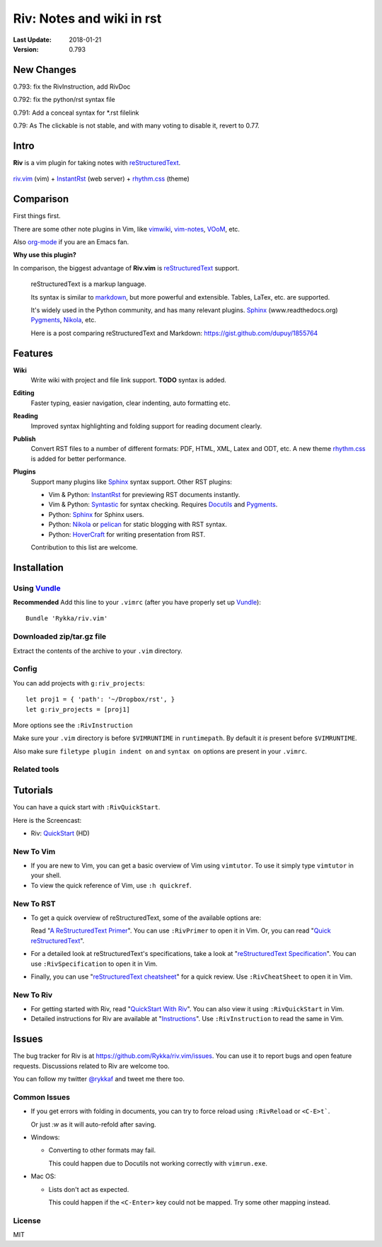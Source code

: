 ###########################
Riv: Notes and wiki in rst
###########################

:Last Update: 2018-01-21
:Version: 0.793

New Changes
===========

0.793: fix the RivInstruction, add RivDoc

0.792: fix the python/rst syntax file

0.791: Add a conceal syntax for \*.rst filelink

0.79: As The clickable is not stable, and with many voting to disable it, revert to 0.77.


Intro
=====

**Riv** is a vim plugin for taking notes with reStructuredText_.

.. figure:: https://user-images.githubusercontent.com/579129/35188163-ea914ce8-fe6b-11e7-8a8e-11527785122b.gif
    :align: center

    riv.vim_ (vim) +  InstantRst_ (web server) +  rhythm.css_ (theme)

Comparison
=========

First things first.

There are some other note plugins in Vim, like vimwiki_, vim-notes_, VOoM_, etc.

Also org-mode_ if you are an Emacs fan.

**Why use this plugin?**

In comparison, the biggest advantage of **Riv.vim** is reStructuredText_ support. 

    reStructuredText is a markup language.

    Its syntax is similar to markdown_, but more powerful and extensible.
    Tables, LaTex, etc. are supported.

    It's widely used in the Python community, and has many relevant plugins.
    Sphinx_ (www.readthedocs.org) Pygments_, Nikola_, etc.

    Here is a post comparing reStructuredText and Markdown:
    https://gist.github.com/dupuy/1855764


Features
========

**Wiki**  
    Write wiki with project and file link support. **TODO** syntax is added.
**Editing**   
    Faster typing, easier navigation, clear indenting, auto formatting etc.
**Reading** 
    Improved syntax highlighting and folding support for reading document clearly.
**Publish** 
    Convert RST files to a number of different formats: PDF, HTML, XML, Latex and ODT, etc.
    A new theme rhythm.css_ is added for better performance. 
**Plugins**   
    Support many plugins like Sphinx_ syntax support.
    Other RST plugins:

    - Vim & Python: InstantRst_ for previewing RST documents instantly.
    - Vim & Python: Syntastic_ for syntax checking. Requires Docutils_ and Pygments_.
    - Python: Sphinx_ for Sphinx users.
    - Python: Nikola_ or pelican_ for static blogging with RST syntax.
    - Python: HoverCraft_ for writing presentation from RST.

    Contribution to this list are welcome.

Installation
============

Using Vundle_
-------------

**Recommended**
Add this line to your ``.vimrc`` (after you have properly set up Vundle_)::
 
    Bundle 'Rykka/riv.vim'

Downloaded zip/tar.gz file
--------------------------

Extract the contents of the archive to your ``.vim`` directory.

Config
------

You can add projects with ``g:riv_projects``::

    let proj1 = { 'path': '~/Dropbox/rst', }
    let g:riv_projects = [proj1]

More options see the ``:RivInstruction``

Make sure your ``.vim`` directory is before ``$VIMRUNTIME`` in ``runtimepath``.
By default it *is* present before ``$VIMRUNTIME``.

Also make sure ``filetype plugin indent on`` and ``syntax on`` options
are present in your ``.vimrc``.

Related tools
-------------

.. TODO

Tutorials
=========

You can have a quick start with ``:RivQuickStart``.

Here is the Screencast: 

* Riv: QuickStart_ (HD)


New To Vim
----------

* If you are new to Vim, you can get a basic overview of Vim using
  ``vimtutor``. To use it simply type ``vimtutor`` in your shell.
  
* To view the quick reference of Vim, use ``:h quickref``.

New To RST
----------

* To get a quick overview of reStructuredText, some of the available options
  are:

  Read "`A ReStructuredText Primer`_". You can use ``:RivPrimer`` to open it in
  Vim. Or, you can read "`Quick reStructuredText`_".

* For a detailed look at reStructuredText's specifications, take a look at
  "`reStructuredText Specification`_". You can use ``:RivSpecification`` to
  open it in Vim.

* Finally, you can use "`reStructuredText cheatsheet`_" for a quick review. Use
  ``:RivCheatSheet`` to open it in Vim.

New To Riv
----------

* For getting started with Riv, read "`QuickStart With Riv`_".
  You can also view it using ``:RivQuickStart`` in Vim.

* Detailed instructions for Riv are available at "`Instructions`_". Use
  ``:RivInstruction`` to read the same in Vim.

Issues
======

The bug tracker for Riv is at https://github.com/Rykka/riv.vim/issues.
You can use it to report bugs and open feature requests. Discussions related
to Riv are welcome too. 

You can follow my twitter `@rykkaf`_ and tweet me there too.

Common Issues
-------------

* If you get errors with folding in documents, you can try to force reload
  using ``:RivReload`` or ``<C-E>t```.

  Or just `:w` as it will auto-refold after saving.

* Windows:
  
  - Converting to other formats may fail. 
    
    This could happen due to Docutils not working correctly with
    ``vimrun.exe``.

* Mac OS:

  - Lists don't act as expected.
  
    This could happen if the ``<C-Enter>`` key could not be mapped. Try some
    other mapping instead.

License
-------

MIT


.. _Vim text editor: http://www.vim.org/
.. _reStructuredText: http://docutils.sourceforge.net/rst.html
.. _Sphinx: http://sphinx.pocoo.org/
.. _QuickStart: http://www.youtube.com/watch?v=sgSz2J1NVJ8
.. _Instructions: https://github.com/Rykka/riv.vim/blob/master/doc/riv_instruction.rst
.. _A ReStructuredText Primer: http://docutils.sourceforge.net/docs/user/rst/quickstart.html
.. _Quick reStructuredText: http://docutils.sourceforge.net/docs/user/rst/quickref.html
.. _Quickstart With Riv:
   https://github.com/Rykka/riv.vim/blob/master/doc/riv_quickstart.rst
.. _Vundle: https://www.github.com/gmarik/vundle
.. _Docutils: http://docutils.sourceforge.net/
.. _Pygments: http://pygments.org/
.. _Syntastic: https://github.com/scrooloose/syntastic
.. _riv_log: https://github.com/Rykka/riv.vim/blob/master/doc/riv_log.rst
.. _riv_todo: https://github.com/Rykka/riv.vim/blob/master/doc/riv_todo.rst
.. _reStructuredText Specification: http://docutils.sourceforge.net/docs/ref/rst/restructuredtext.html
.. _reStructuredText cheatsheet: http://docutils.sourceforge.net/docs/user/rst/cheatsheet.txt
.. _vimwiki: https://github.com/vimwiki/vimwiki 
.. _vim-notes: https://github.com/xolox/vim-notes 
.. _markdown: http://daringfireball.net/projects/markdown/
.. _org-mode: http://orgmode.org/
.. _Jon Stewart: http://en.wikipedia.org/wiki/Jon_Stewart 
.. _Nikola: https://github.com/getnikola/nikola
.. _`@rykkaf`: https://twitter.com/rykkaf
.. _InstantRst: https://github.com/Rykka/InstantRst
.. _Galaxy.vim: https://github.com/Rykka/galaxy.vim
.. _HoverCraft: https://github.com/regebro/hovercraft
.. _typo.css:  https://github.com/sofish/Typo.css 
.. _VOoM: https://github.com/vim-voom/VOoM
.. _doctest.vim: https://github.com/Rykka/doctest.vim
.. _`#71`: https://github.com/Rykka/riv.vim/issues/71
.. _`#72`: https://github.com/Rykka/riv.vim/issues/72
.. _rhythm.css: https://github.com/Rykka/rhythm.css
.. _changelog: changelog.rst
.. _riv.vim: http://github.com/Rykka/riv.vim
.. _pelican: https://github.com/getpelican/pelican
